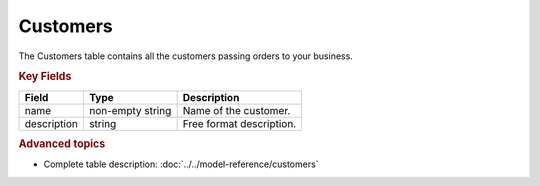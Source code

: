 =========
Customers
=========

The Customers table contains all the customers passing orders to your business.


.. rubric:: Key Fields

============ ================= ===========================================================
Field        Type              Description
============ ================= ===========================================================
name         non-empty string  Name of the customer.
description  string            Free format description.
============ ================= ===========================================================

.. rubric:: Advanced topics

* Complete table description: :doc:`../../model-reference/customers`
